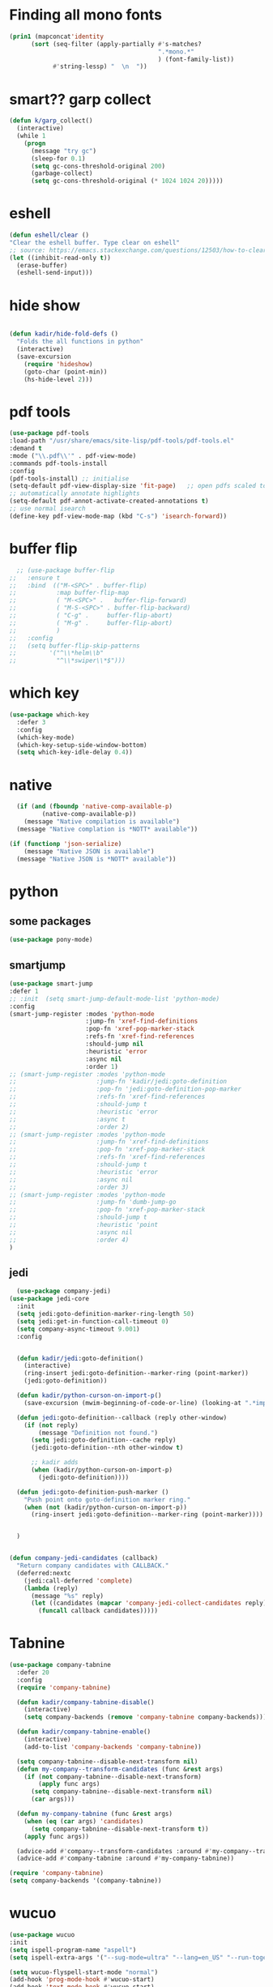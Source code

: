 * Finding all mono fonts

#+begin_src emacs-lisp
  (prin1 (mapconcat'identity
        (sort (seq-filter (apply-partially #'s-matches?
                                           ".*mono.*"
                                           ) (font-family-list))
              #'string-lessp) "  \n  "))
#+end_src
* smart?? garp collect

#+begin_src emacs-lisp
(defun k/garp_collect()
  (interactive)
  (while 1
    (progn
      (message "try gc")
      (sleep-for 0.1)
      (setq gc-cons-threshold-original 200)
      (garbage-collect)
      (setq gc-cons-threshold-original (* 1024 1024 20)))))

#+end_src
* eshell
#+begin_src emacs-lisp
  (defun eshell/clear ()
  "Clear the eshell buffer. Type clear on eshell"
  ;; source: https://emacs.stackexchange.com/questions/12503/how-to-clear-the-eshell
  (let ((inhibit-read-only t))
    (erase-buffer)
    (eshell-send-input)))
#+end_src

* hide show
#+begin_src emacs-lisp

(defun kadir/hide-fold-defs ()
  "Folds the all functions in python"
  (interactive)
  (save-excursion
    (require 'hideshow)
    (goto-char (point-min))
    (hs-hide-level 2)))
#+end_src
* pdf tools
#+BEGIN_SRC emacs-lisp
  (use-package pdf-tools
  :load-path "/usr/share/emacs/site-lisp/pdf-tools/pdf-tools.el"
  :demand t
  :mode ("\\.pdf\\'" . pdf-view-mode)
  :commands pdf-tools-install
  :config
  (pdf-tools-install) ;; initialise
  (setq-default pdf-view-display-size 'fit-page)   ;; open pdfs scaled to fit page
  ;; automatically annotate highlights
  (setq-default pdf-annot-activate-created-annotations t)
  ;; use normal isearch
  (define-key pdf-view-mode-map (kbd "C-s") 'isearch-forward))

#+END_SRC
* buffer flip
#+BEGIN_SRC emacs-lisp
  ;; (use-package buffer-flip
;;   :ensure t
;;   :bind  (("M-<SPC>" . buffer-flip)
;;           :map buffer-flip-map
;;           ( "M-<SPC>" .   buffer-flip-forward)
;;           ( "M-S-<SPC>" . buffer-flip-backward)
;;           ( "C-g" .     buffer-flip-abort)
;;           ( "M-g" .     buffer-flip-abort)
;;           )
;;   :config
;;   (setq buffer-flip-skip-patterns
;;         '("^\\*helm\\b"
;;           "^\\*swiper\\*$")))

#+END_SRC
* which key
#+BEGIN_SRC emacs-lisp
(use-package which-key
  :defer 3
  :config
  (which-key-mode)
  (which-key-setup-side-window-bottom)
  (setq which-key-idle-delay 0.4))

#+END_SRC
* native
#+BEGIN_SRC emacs-lisp
  (if (and (fboundp 'native-comp-available-p)
         (native-comp-available-p))
    (message "Native compilation is available")
  (message "Native complation is *NOTT* available"))

(if (functionp 'json-serialize)
    (message "Native JSON is available")
  (message "Native JSON is *NOTT* available"))
#+END_SRC

* python
** some packages
#+BEGIN_SRC emacs-lisp
(use-package pony-mode)
#+END_SRC

** smartjump
#+BEGIN_SRC emacs-lisp
  (use-package smart-jump
  :defer 1
  ;; :init  (setq smart-jump-default-mode-list 'python-mode)
  :config
  (smart-jump-register :modes 'python-mode
                       :jump-fn 'xref-find-definitions
                       :pop-fn 'xref-pop-marker-stack
                       :refs-fn 'xref-find-references
                       :should-jump nil
                       :heuristic 'error
                       :async nil
                       :order 1)
  ;; (smart-jump-register :modes 'python-mode
  ;;                      :jump-fn 'kadir/jedi:goto-definition
  ;;                      :pop-fn 'jedi:goto-definition-pop-marker
  ;;                      :refs-fn 'xref-find-references
  ;;                      :should-jump t
  ;;                      :heuristic 'error
  ;;                      :async t
  ;;                      :order 2)
  ;; (smart-jump-register :modes 'python-mode
  ;;                      :jump-fn 'xref-find-definitions
  ;;                      :pop-fn 'xref-pop-marker-stack
  ;;                      :refs-fn 'xref-find-references
  ;;                      :should-jump t
  ;;                      :heuristic 'error
  ;;                      :async nil
  ;;                      :order 3)
  ;; (smart-jump-register :modes 'python-mode
  ;;                      :jump-fn 'dumb-jump-go
  ;;                      :pop-fn 'xref-pop-marker-stack
  ;;                      :should-jump t
  ;;                      :heuristic 'point
  ;;                      :async nil
  ;;                      :order 4)
  )

#+END_SRC

** jedi
#+BEGIN_SRC emacs-lisp
  (use-package company-jedi)
(use-package jedi-core
  :init
  (setq jedi:goto-definition-marker-ring-length 50)
  (setq jedi:get-in-function-call-timeout 0)
  (setq company-async-timeout 9.001)
  :config


  (defun kadir/jedi:goto-definition()
    (interactive)
    (ring-insert jedi:goto-definition--marker-ring (point-marker))
    (jedi:goto-definition))

  (defun kadir/python-curson-on-import-p()
    (save-excursion (mwim-beginning-of-code-or-line) (looking-at ".*import.*")))

  (defun jedi:goto-definition--callback (reply other-window)
    (if (not reply)
        (message "Definition not found.")
      (setq jedi:goto-definition--cache reply)
      (jedi:goto-definition--nth other-window t)

      ;; kadir adds
      (when (kadir/python-curson-on-import-p)
        (jedi:goto-definition))))

  (defun jedi:goto-definition-push-marker ()
    "Push point onto goto-definition marker ring."
    (when (not (kadir/python-curson-on-import-p))
      (ring-insert jedi:goto-definition--marker-ring (point-marker))))


  )


(defun company-jedi-candidates (callback)
  "Return company candidates with CALLBACK."
  (deferred:nextc
    (jedi:call-deferred 'complete)
    (lambda (reply)
      (message "%s" reply)
      (let ((candidates (mapcar 'company-jedi-collect-candidates reply)))
        (funcall callback candidates)))))

#+END_SRC

* Tabnine
#+BEGIN_SRC emacs-lisp
  (use-package company-tabnine
    :defer 20
    :config
    (require 'company-tabnine)

    (defun kadir/company-tabnine-disable()
      (interactive)
      (setq company-backends (remove 'company-tabnine company-backends)))

    (defun kadir/company-tabnine-enable()
      (interactive)
      (add-to-list 'company-backends 'company-tabnine))

    (setq company-tabnine--disable-next-transform nil)
    (defun my-company--transform-candidates (func &rest args)
      (if (not company-tabnine--disable-next-transform)
          (apply func args)
        (setq company-tabnine--disable-next-transform nil)
        (car args)))

    (defun my-company-tabnine (func &rest args)
      (when (eq (car args) 'candidates)
        (setq company-tabnine--disable-next-transform t))
      (apply func args))

    (advice-add #'company--transform-candidates :around #'my-company--transform-candidates)
    (advice-add #'company-tabnine :around #'my-company-tabnine))
#+END_SRC

#+BEGIN_SRC emacs-lisp
  (require 'company-tabnine)
  (setq company-backends '(company-tabnine))

#+END_SRC

* wucuo


#+begin_src emacs-lisp
  (use-package wucuo
  :init
  (setq ispell-program-name "aspell")
  (setq ispell-extra-args '("--sug-mode=ultra" "--lang=en_US" "--run-together" "--run-together-limit=16" "--camel-case"))

  (setq wucuo-flyspell-start-mode "normal")
  (add-hook 'prog-mode-hook #'wucuo-start)
  (add-hook 'text-mode-hook #'wucuo-start)
  (setq wucuo-personal-font-faces-to-check '(font-lock-type-face)))
#+end_src
* imenu

#+begin_src emacs-lisp
  (use-package imenu-list
  :init
  (setq imenu-list-position 'left)
  (setq imenu-list-auto-resize nil)
  (setq imenu-list-focus-after-activation t)

  (defun kadir/imenu-change-function(arg)
    (run-with-idle-timer
     0.5 nil
     (lambda ()
       (imenu-list-update-safe))))

  (defun kadir/imenu-list()
    (interactive)
    (add-to-list 'window-selection-change-functions 'kadir/imenu-change-function)
    (imenu-list)
    (kadir/buffer-to-side-left)
    (when (derived-mode-p 'imenu-list-major-mode)
      (delete-window))))
#+end_src
* Dap mode
#+BEGIN_SRC emacs-lisp
(use-package dap-mode
  :init

  (setq dap-auto-configure-features '(sessions locals controls tooltip))
  (dap-mode 1)

  ;; The modes below are optional
  (dap-ui-mode 1)
  ;; enables mouse hover support
  (dap-tooltip-mode 1)
  ;; use tooltips for mouse hover
  ;; if it is not enabled `dap-mode' will use the minibuffer.
  (tooltip-mode 1)
  ;; displays floating panel with debug buttons
  ;; requies emacs 26+
  (dap-ui-controls-mode 1)

  ;; python -m debugpy --listen 0:5678 --wait-for-client manage.py runserver 0:8000

  (dap-register-debug-provider
   "python"
   (lambda (conf)
     (plist-put conf :debugPort 5678)
     (plist-put conf :host "localhost")
     (plist-put conf :hostName "localhost")
     (plist-put conf :debugServer 5678)
     conf))

  (dap-register-debug-template
   "conf"
   (list :type "python"
         :request "attach"
         :port 5678
         :name "test"
         :pathMappings
         (list (ht
                ("localRoot" "/home/kadir/bigescom-pro/")
                ("remoteRoot" "/app/")
                ))
         :sourceMaps t))

  (use-package hydra
    :init
    (require 'hydra))

  (add-hook 'dap-stopped-hook
            (lambda (arg) (call-interactively #'dap-hydra))))

#+END_SRC
